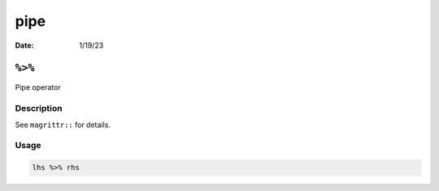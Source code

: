 ====
pipe
====

:Date: 1/19/23

``%>%``
=======

Pipe operator

Description
-----------

See ``magrittr::`` for details.

Usage
-----

.. code:: r

   lhs %>% rhs

